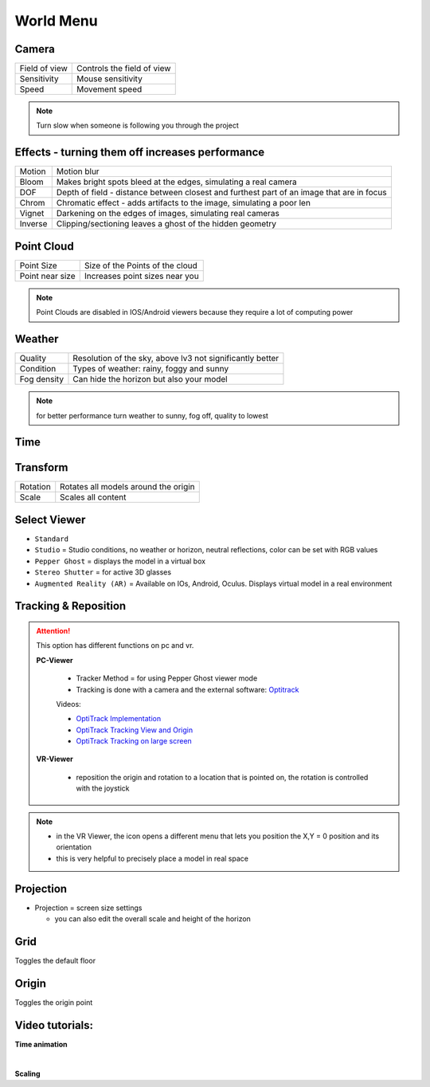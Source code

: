 ************
World Menu
************
.. image:: /tutorial/Radii_Icons/World.png


.. image:: ../images/World_menu_detail.png
  :align: right
  :scale: 110%

Camera
""""""""""

.. table::
  :align: left 

  ================  =================================
  Field of view     Controls the field of view 
  Sensitivity       Mouse sensitivity
  Speed             Movement speed
  ================  =================================


.. note::

  Turn slow when someone is following you through the project


Effects - turning them off increases performance
""""""""""""""""""""""""""""""""""""""""""""""""""""""

.. table::
  :align: left 

  ==========  ==================================================================================================
  Motion      Motion blur
  Bloom       Makes bright spots bleed at the edges, simulating a real camera
  DOF         Depth of field - distance between closest and furthest part of an image that are in focus
  Chrom       Chromatic effect - adds artifacts to the image, simulating a poor len
  Vignet      Darkening on the edges of images, simulating real cameras
  Inverse     Clipping/sectioning leaves a ghost of the hidden geometry
  ==========  ==================================================================================================

Point Cloud
"""""""""""""""""""""""

.. table::
  :align: left 
   
  ================  =======================================
  Point Size        Size of the Points of the cloud
  Point near size   Increases point sizes near you
  ================  =======================================

.. Note:: 

  Point Clouds are disabled in IOS/Android viewers because they require a lot of computing power

Weather
""""""""

.. table::
  :align: left 
   
  =========== ===========================================================
  Quality     Resolution of the sky, above lv3 not significantly better
  Condition   Types of weather: rainy, foggy and sunny
  Fog density Can hide the horizon but also your model
  =========== ===========================================================

.. Note:: 
  
  for better performance turn weather to sunny, fog off, quality to lowest

Time
"""""""""""""

Transform
""""""""""""

.. table::
  :align: left 
   
  ==========  ==========================================
  Rotation    Rotates all models around the origin
  Scale       Scales all content
  ==========  ==========================================



Select Viewer
"""""""""""""""

.. image:: /tutorial/Radii_Icons/Viewer.png
      


.. image:: /tutorial/Viewer_PC/images/Menu_Viewer_Studio.png
  :scale: 60 %
  :align: right

- ``Standard``
- ``Studio`` = Studio conditions, no weather or horizon, neutral reflections, color can be set with RGB values
- ``Pepper Ghost`` = displays the model in a virtual box
- ``Stereo Shutter`` = for active 3D glasses
- ``Augmented Reality (AR)`` = Available on IOs, Android, Oculus. Displays virtual model in a real environment 

Tracking & Reposition
""""""""""""""""""""""

.. image:: /tutorial/Radii_Icons/Position.png
  :align: left
      

.. image:: /tutorial/Viewer_PC/images/World_menu_tracking.png
  :scale: 70 %

.. attention:: 

  This option has different functions on pc and vr.

  **PC-Viewer**

    - Tracker Method = for using Pepper Ghost viewer mode
    - Tracking is done with a camera and the external software: `Optitrack <https://github.com/opentrack/opentrack/>`_

    Videos:
      
    - `OptiTrack Implementation <https://www.youtube.com/watch?v=jnvcOJw7FeE>`_
    - `OptiTrack Tracking View and Origin <https://www.youtube.com/watch?v=WMEc1gVGah0>`_
    - `OptiTrack Tracking on large screen <https://www.youtube.com/watch?v=CP3z3kR98ZU>`_

  **VR-Viewer**

    - reposition the origin and rotation to a location that is pointed on, the rotation is controlled with the joystick



.. note::

  - in the VR Viewer, the icon opens a different menu that lets you position the X,Y = 0 position and its orientation
  - this is very helpful to precisely place a model in real space 


.. image:: /tutorial/Radii_Icons/Projection.png
  :align: left

Projection
"""""""""""""
   
.. image:: /tutorial/Viewer_PC/images/World_menu_Projection.png
  :scale: 70 %



- Projection = screen size settings

  - you can also edit the overall scale and height of the horizon


Grid 
""""""

Toggles the default floor

Origin
"""""""

Toggles the origin point

Video tutorials:
""""""""""""""""

**Time animation**

.. youtube:: nheVCJKet8k
  :width: 90%
  :align: left

|

**Scaling**

.. youtube:: 72bPt8c2lzM
  :width: 90%
  :align: left